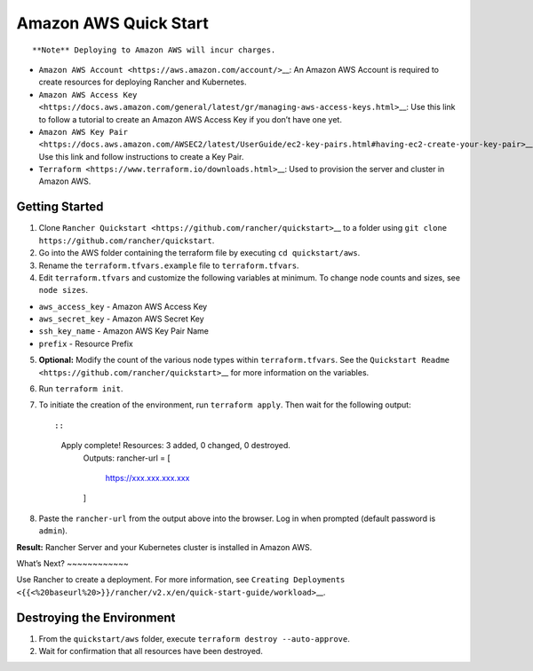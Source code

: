 Amazon AWS Quick Start
======================

::

   **Note** Deploying to Amazon AWS will incur charges.

-  ``Amazon AWS Account <https://aws.amazon.com/account/>``\ \__: An
   Amazon AWS Account is required to create resources for deploying
   Rancher and Kubernetes.
-  ``Amazon AWS Access Key <https://docs.aws.amazon.com/general/latest/gr/managing-aws-access-keys.html>``\ \__:
   Use this link to follow a tutorial to create an Amazon AWS Access Key
   if you don’t have one yet.
-  ``Amazon AWS Key Pair <https://docs.aws.amazon.com/AWSEC2/latest/UserGuide/ec2-key-pairs.html#having-ec2-create-your-key-pair>``\ \_\_
   Use this link and follow instructions to create a Key Pair.
-  ``Terraform <https://www.terraform.io/downloads.html>``\ \__: Used to
   provision the server and cluster in Amazon AWS.

Getting Started
---------------

1. Clone
   ``Rancher Quickstart <https://github.com/rancher/quickstart>``\ \_\_
   to a folder using
   ``git clone https://github.com/rancher/quickstart``.

2. Go into the AWS folder containing the terraform file by executing
   ``cd quickstart/aws``.

3. Rename the ``terraform.tfvars.example`` file to ``terraform.tfvars``.

4. Edit ``terraform.tfvars`` and customize the following variables at
   minimum. To change node counts and sizes, see ``node sizes``.

-  ``aws_access_key`` - Amazon AWS Access Key
-  ``aws_secret_key`` - Amazon AWS Secret Key
-  ``ssh_key_name`` - Amazon AWS Key Pair Name
-  ``prefix`` - Resource Prefix

5. **Optional:** Modify the count of the various node types within
   ``terraform.tfvars``. See the
   ``Quickstart Readme <https://github.com/rancher/quickstart>``\ \_\_
   for more information on the variables.

6. Run ``terraform init``.

7. To initiate the creation of the environment, run ``terraform apply``.
   Then wait for the following output:

   ::

   ::

      Apply complete! Resources: 3 added, 0 changed, 0 destroyed.
        Outputs:
        rancher-url = [
                https://xxx.xxx.xxx.xxx
        ]

8. Paste the ``rancher-url`` from the output above into the browser. Log
   in when prompted (default password is ``admin``).

**Result:** Rancher Server and your Kubernetes cluster is installed in
Amazon AWS.

What’s Next? ~~~~~~~~~~~~

Use Rancher to create a deployment. For more information, see
``Creating Deployments <{{<%20baseurl%20>}}/rancher/v2.x/en/quick-start-guide/workload>``\ \__.

Destroying the Environment
--------------------------

1. From the ``quickstart/aws`` folder, execute
   ``terraform destroy --auto-approve``.

2. Wait for confirmation that all resources have been destroyed.
